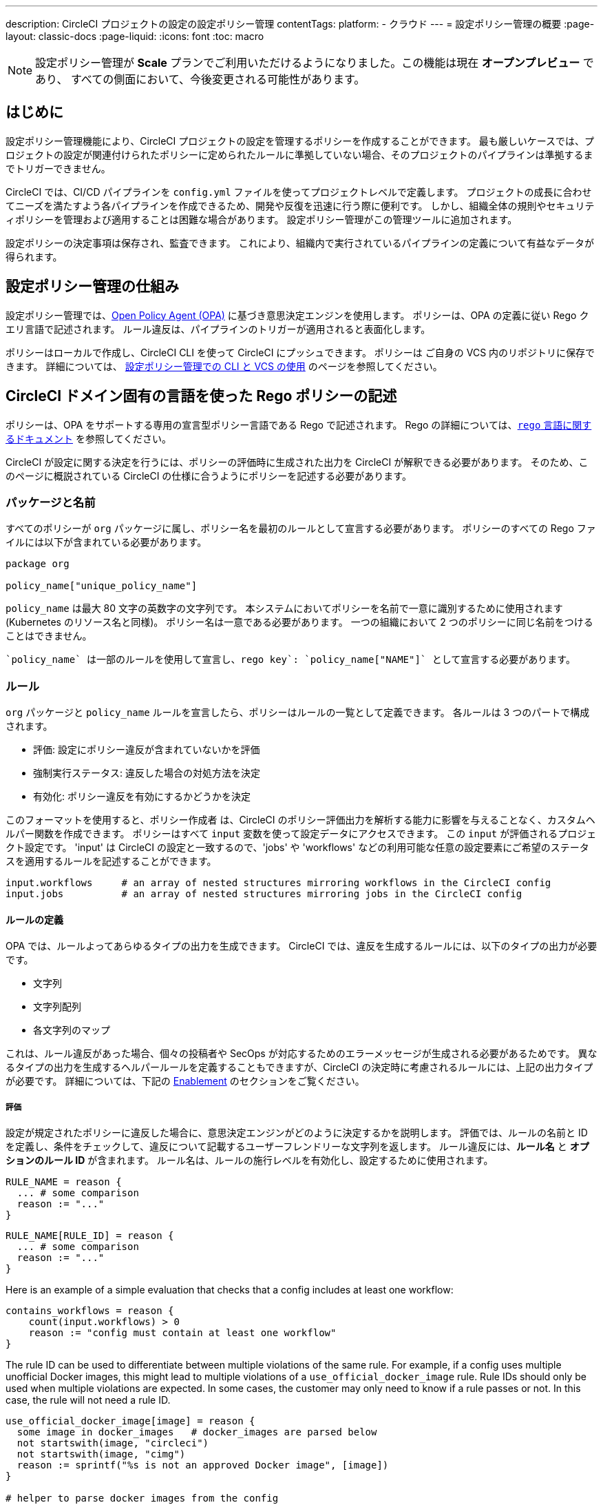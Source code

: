---

description: CircleCI プロジェクトの設定の設定ポリシー管理
contentTags:
  platform:
  - クラウド
---
= 設定ポリシー管理の概要
:page-layout: classic-docs
:page-liquid:
:icons: font
:toc: macro

:toc-title:

NOTE: 設定ポリシー管理が **Scale** プランでご利用いただけるようになりました。この機能は現在 **オープンプレビュー** であり、 すべての側面において、今後変更される可能性があります。

[#introduction]
== はじめに

設定ポリシー管理機能により、CircleCI プロジェクトの設定を管理するポリシーを作成することができます。 最も厳しいケースでは、プロジェクトの設定が関連付けられたポリシーに定められたルールに準拠していない場合、そのプロジェクトのパイプラインは準拠するまでトリガーできません。

CircleCI では、CI/CD パイプラインを `config.yml` ファイルを使ってプロジェクトレベルで定義します。 プロジェクトの成長に合わせてニーズを満たすよう各パイプラインを作成できるため、開発や反復を迅速に行う際に便利です。 しかし、組織全体の規則やセキュリティポリシーを管理および適用することは困難な場合があります。 設定ポリシー管理がこの管理ツールに追加されます。

設定ポリシーの決定事項は保存され、監査できます。 これにより、組織内で実行されているパイプラインの定義について有益なデータが得られます。

[#how-config-policy-management-works]
== 設定ポリシー管理の仕組み

設定ポリシー管理では、link:https://www.openpolicyagent.org/[Open Policy Agent (OPA)] に基づき意思決定エンジンを使用します。 ポリシーは、OPA の定義に従い Rego クエリ言語で記述されます。 ルール違反は、パイプラインのトリガーが適用されると表面化します。

ポリシーはローカルで作成し、CircleCI CLI を使って CircleCI にプッシュできます。 ポリシーは ご自身の VCS 内のリポジトリに保存できます。 詳細については、 link:/docs/use-the-cli-and-vcs-for-config-policy-management[設定ポリシー管理での CLI と VCS の使用] のページを参照してください。 

[#writing-rego-policies-using-circleci-domain-specific-language]
== CircleCI ドメイン固有の言語を使った Rego ポリシーの記述

ポリシーは、OPA をサポートする専用の宣言型ポリシー言語である Rego で記述されます。 Rego の詳細については、link:https://www.openpolicyagent.org/docs/latest/policy-language/[`rego` 言語に関するドキュメント] を参照してください。

CircleCI が設定に関する決定を行うには、ポリシーの評価時に生成された出力を CircleCI が解釈できる必要があります。 そのため、このページに概説されている CircleCI の仕様に合うようにポリシーを記述する必要があります。

[#package-and-name]
=== パッケージと名前

すべてのポリシーが  `org` パッケージに属し、ポリシー名を最初のルールとして宣言する必要があります。 ポリシーのすべての Rego ファイルには以下が含まれている必要があります。

[source,rego]
----
package org

policy_name["unique_policy_name"]
----

`policy_name` は最大 80 文字の英数字の文字列です。 本システムにおいてポリシーを名前で一意に識別するために使用されます (Kubernetes のリソース名と同様)。
ポリシー名は一意である必要があります。 一つの組織において 2 つのポリシーに同じ名前をつけることはできません。

 `policy_name` は一部のルールを使用して宣言し、rego key`: `policy_name["NAME"]` として宣言する必要があります。

[#rules]
=== ルール

`org` パッケージと `policy_name` ルールを宣言したら、ポリシーはルールの一覧として定義できます。 各ルールは 3 つのパートで構成されます。

* 評価: 設定にポリシー違反が含まれていないかを評価
* 強制実行ステータス: 違反した場合の対処方法を決定
* 有効化: ポリシー違反を有効にするかどうかを決定

このフォーマットを使用すると、ポリシー作成者 は、CircleCI のポリシー評価出力を解析する能力に影響を与えることなく、カスタムヘルパー関数を作成できます。 ポリシーはすべて `input` 変数を使って設定データにアクセスできます。  この `input` が評価されるプロジェクト設定です。  'input' は CircleCI の設定と一致するので、'jobs' や 'workflows' などの利用可能な任意の設定要素にご希望のステータスを適用するルールを記述することができます。

[source,rego]
----
input.workflows     # an array of nested structures mirroring workflows in the CircleCI config
input.jobs          # an array of nested structures mirroring jobs in the CircleCI config
----

[#define-a-rule]
==== ルールの定義

OPA では、ルールよってあらゆるタイプの出力を生成できます。 CircleCI では、違反を生成するルールには、以下のタイプの出力が必要です。

* 文字列
* 文字列配列
* 各文字列のマップ

これは、ルール違反があった場合、個々の投稿者や SecOps が対応するためのエラーメッセージが生成される必要があるためです。
異なるタイプの出力を生成するヘルパールールを定義することもできますが、CircleCI の決定時に考慮されるルールには、上記の出力タイプが必要です。 詳細については、下記の <<#enablement>> のセクションをご覧ください。

[#evaluation]
===== 評価

設定が規定されたポリシーに違反した場合に、意思決定エンジンがどのように決定するかを説明します。 評価では、ルールの名前と ID を定義し、条件をチェックして、違反について記載するユーザーフレンドリーな文字列を返します。 ルール違反には、**ルール名** と **オプションのルール ID** が含まれます。 ルール名は、ルールの施行レベルを有効化し、設定するために使用されます。

[source,rego]
----
RULE_NAME = reason {
  ... # some comparison
  reason := "..."
}
----

[source,rego]
----
RULE_NAME[RULE_ID] = reason {
  ... # some comparison
  reason := "..."
}
----

Here is an example of a simple evaluation that checks that a config includes at least one workflow:

[source,rego]
----
contains_workflows = reason {
    count(input.workflows) > 0
    reason := "config must contain at least one workflow"
}
----

The rule ID can be used to differentiate between multiple violations of the same rule. For example, if a config uses multiple unofficial Docker images, this might lead to multiple violations of a `use_official_docker_image` rule. Rule IDs should only be used when multiple violations are expected. In some cases, the customer may only need to know if a rule passes or not. In this case, the rule will not need a rule ID.

[source,rego]
----
use_official_docker_image[image] = reason {
  some image in docker_images   # docker_images are parsed below
  not startswith(image, "circleci")
  not startswith(image, "cimg")
  reason := sprintf("%s is not an approved Docker image", [image])
}

# helper to parse docker images from the config
docker_images := {image | walk(input, [path, value])  # walk the entire config tree
                          path[_] == "docker"         # find any settings that match 'docker'
                          image := value[_].image}    # grab the images from that section

----

[#enforcement]
===== Enforcement

The policy service allows rules to be enforced at different levels.

[source,rego]
----
ENFORCEMENT_STATUS["RULE_NAME"]
----

The two available enforcement levels are:

* `hard_fail` - If the `policy-service` detects that the config violated a rule set as `hard_fail`, the pipeline will not be triggered.
* `soft_fail` - If the `policy-service` detects that the config violated a rule set as `soft_fail`, the pipeline will be triggered and the violation will be logged in the `policy-service` decision log.

An example of setting the `use_official_docker_image` rule to `hard_fail`:

[source,rego]
----
hard_fail["use_official_docker_image"]
----

[#enablement]
===== Enablement

A rule must be enabled for it to be inspected for policy violations. Rules that are not enabled do not need to match CircleCI violation output formats, and can be used as helpers for other rules.

[source,rego]
----
enable_rule["RULE_NAME"]
----

To enable a rule, add the rule as a key in the `enable_rule` object. For example, to enable the rule `use_official_docker_image`, use the following:

[source,rego]
----
enable_rule["use_official_docker_image"]
----

[#using-pipeline-metadata]
=== Using pipeline metadata

When writing policies for circleci config, it is often desirable to have policies that vary slightly in behaviour by project or branch. This is possible using the `data.meta` Rego  property.

When a policy is evaluated in the context of a triggered pipeline the following three properties will be available on `data.meta`:

[source,shell]
----
project_id    (CircleCI Project UUID)
branch        (string)
build_number  (number)
----

This metadata can be used to activate/deactive rules, modify enforcement statuses, and be part of the rule definitions themselves.

The following is an example of a policy that only runs its rule for a single project and enforces it as `hard_fail` only on branch main.

[source,rego]
----
package org

policy_name["example"]

# specific project UUID
# use care to avoid naming collisions as assignments are global across the entire policy bundle
sample_project_id := "c2af7012-076a-11ed-84e6-f7fa45ad0fd1"

# this rule is enabled only if the body is evaluates to true
enable_rule["custom_rule"] { data.meta.project_id == sample_project_id }

# "custom_rule" evaluates to a hard_failure condition only if run in the context of branch main
hard_fail["custom_rule"] { data.meta.branch == "main" }
----

[#example-policy]
== Example policy

The following is an example of a complete policy with one rule, `use_official_docker_image`, which checks that
all docker images in a config are prefixed by `circleci` or `cimg`. It uses some helper code to find all the `docker_images`
in the config. It then sets the enforcement status of `use_official_docker_image` to `hard_fail` and enables the rule.

[source,rego]
----
package org

import future.keywords

policy_name["example"]

use_official_docker_image[image] = reason {
  some image in docker_images   # docker_images are parsed below
  not startswith(image, "circleci")
  not startswith(image, "cimg")
  reason := sprintf("%s is not an approved Docker image", [image])
}

# helper to parse docker images from the config
docker_images := {image | walk(input, [path, value])  # walk the entire config tree
                          path[_] == "docker"         # find any settings that match 'docker'
                          image := value[_].image}    # grab the images from that section

hard_fail["use_official_docker_image"]

enable_rule["use_official_docker_image"]
----

[#next-steps]
== 次のステップ

* link:/docs/use-the-cli-and-vcs-for-config-policy-management[Use the CLI and VCS for config policy management]
* link:/docs/use-the-cli-for-config-and-policy-development[Use the CircleCI CLI for config and policy development]
* link:/docs/config-policy-reference[Config policy reference]